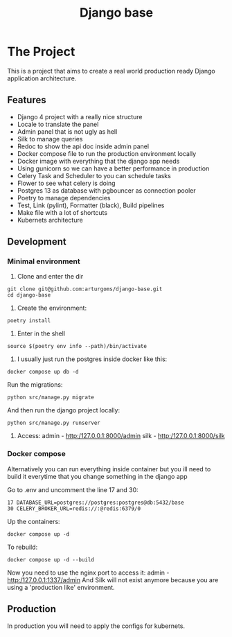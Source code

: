 #+TITLE: Django base

#+html: <p align="center"><img src="https://github.com/arturgoms/django-base/actions/workflows/build.yml/badge.svg" /><img src="https://github.com/arturgoms/django-base/actions/workflows/tests.yml/badge.svg" /><img src="https://github.com/arturgoms/django-base/actions/workflows/lint.yml/badge.svg" /><img src="https://github.com/arturgoms/django-base/actions/workflows/format.yml/badge.svg" /></p>

* The Project

This is a project that aims to create a real world production ready Django application architecture.

** Features
- Django 4 project with a really nice structure
- Locale to translate the panel
- Admin panel that is not ugly as hell
- Silk to manage queries
- Redoc to show the api doc inside admin panel
- Docker compose file to run the production environment locally
- Docker image with everything that the django app needs
- Using gunicorn so we can have a better performance in production
- Celery Task and Scheduler to you can schedule tasks
- Flower to see what celery is doing
- Postgres 13 as database with pgbouncer as connection pooler
- Poetry to manage dependencies
- Test, Link (pylint), Formatter (black), Build pipelines
- Make file with a lot of shortcuts
- Kubernets architecture
** Development
*** Minimal environment
1. Clone and enter the dir
#+BEGIN_SRC shell
git clone git@github.com:arturgoms/django-base.git
cd django-base
#+END_SRC
2. Create the environment:
#+BEGIN_SRC shell
poetry install
#+END_SRC
3. Enter in the shell
#+BEGIN_SRC shell
source $(poetry env info --path)/bin/activate
#+END_SRC
4. I usually just run the postgres inside docker like this:
#+BEGIN_SRC shell
docker compose up db -d
#+END_SRC
Run the migrations:
#+BEGIN_SRC shell
python src/manage.py migrate
#+END_SRC
And then run the django project locally:
#+BEGIN_SRC shell
python src/manage.py runserver
#+END_SRC
5. Access:
   admin - http:/127.0.0.1:8000/admin
   silk - http:/127.0.0.1:8000/silk

*** Docker compose
Alternatively you can run everything inside container but you ill need to build it everytime that you change something in the django app

Go to .env and uncomment the line 17 and 30:

#+BEGIN_SRC shell
17 DATABASE_URL=postgres://postgres:postgres@db:5432/base
30 CELERY_BROKER_URL=redis://:@redis:6379/0
#+END_SRC

Up the containers:
#+BEGIN_SRC shell
docker compose up -d
#+END_SRC
To rebuild:
#+BEGIN_SRC shell
docker compose up -d --build
#+END_SRC
Now you need to use the nginx port to access it:
   admin - http:/127.0.0.1:1337/admin
And Silk will not exist anymore because you are using a 'production like' environment.
** Production
In production you will need to apply the configs for kubernets.
